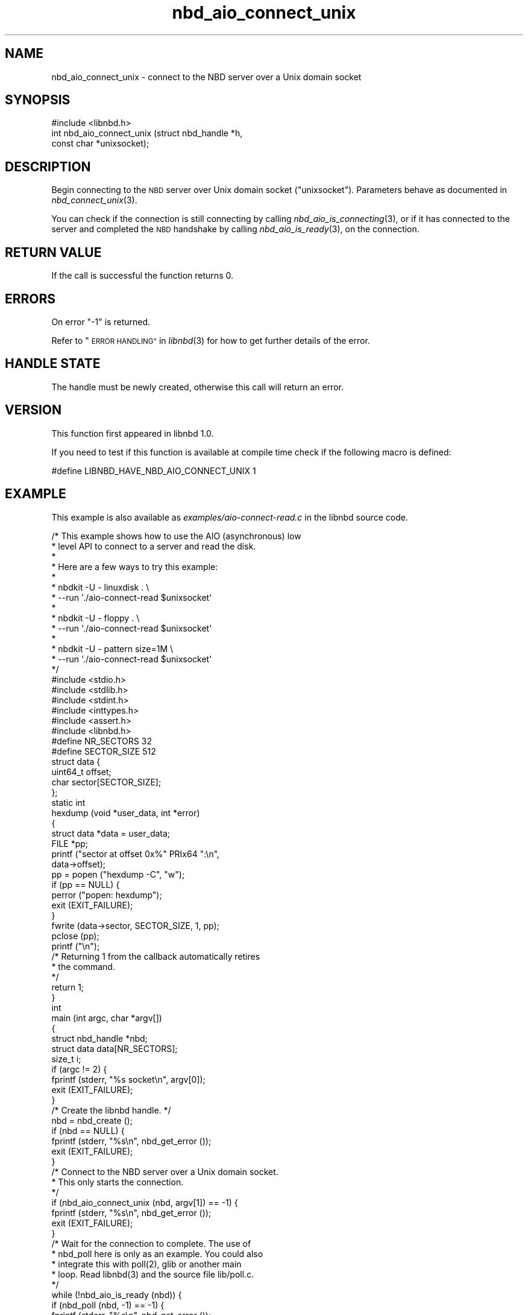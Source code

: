 .\" Automatically generated by Podwrapper::Man 1.3.7 (Pod::Simple 3.35)
.\"
.\" Standard preamble:
.\" ========================================================================
.de Sp \" Vertical space (when we can't use .PP)
.if t .sp .5v
.if n .sp
..
.de Vb \" Begin verbatim text
.ft CW
.nf
.ne \\$1
..
.de Ve \" End verbatim text
.ft R
.fi
..
.\" Set up some character translations and predefined strings.  \*(-- will
.\" give an unbreakable dash, \*(PI will give pi, \*(L" will give a left
.\" double quote, and \*(R" will give a right double quote.  \*(C+ will
.\" give a nicer C++.  Capital omega is used to do unbreakable dashes and
.\" therefore won't be available.  \*(C` and \*(C' expand to `' in nroff,
.\" nothing in troff, for use with C<>.
.tr \(*W-
.ds C+ C\v'-.1v'\h'-1p'\s-2+\h'-1p'+\s0\v'.1v'\h'-1p'
.ie n \{\
.    ds -- \(*W-
.    ds PI pi
.    if (\n(.H=4u)&(1m=24u) .ds -- \(*W\h'-12u'\(*W\h'-12u'-\" diablo 10 pitch
.    if (\n(.H=4u)&(1m=20u) .ds -- \(*W\h'-12u'\(*W\h'-8u'-\"  diablo 12 pitch
.    ds L" ""
.    ds R" ""
.    ds C` ""
.    ds C' ""
'br\}
.el\{\
.    ds -- \|\(em\|
.    ds PI \(*p
.    ds L" ``
.    ds R" ''
.    ds C`
.    ds C'
'br\}
.\"
.\" Escape single quotes in literal strings from groff's Unicode transform.
.ie \n(.g .ds Aq \(aq
.el       .ds Aq '
.\"
.\" If the F register is >0, we'll generate index entries on stderr for
.\" titles (.TH), headers (.SH), subsections (.SS), items (.Ip), and index
.\" entries marked with X<> in POD.  Of course, you'll have to process the
.\" output yourself in some meaningful fashion.
.\"
.\" Avoid warning from groff about undefined register 'F'.
.de IX
..
.if !\nF .nr F 0
.if \nF>0 \{\
.    de IX
.    tm Index:\\$1\t\\n%\t"\\$2"
..
.    if !\nF==2 \{\
.        nr % 0
.        nr F 2
.    \}
.\}
.\" ========================================================================
.\"
.IX Title "nbd_aio_connect_unix 3"
.TH nbd_aio_connect_unix 3 "2020-06-10" "libnbd-1.3.7" "LIBNBD"
.\" For nroff, turn off justification.  Always turn off hyphenation; it makes
.\" way too many mistakes in technical documents.
.if n .ad l
.nh
.SH "NAME"
nbd_aio_connect_unix \- connect to the NBD server over a Unix domain socket
.SH "SYNOPSIS"
.IX Header "SYNOPSIS"
.Vb 1
\& #include <libnbd.h>
\&
\& int nbd_aio_connect_unix (struct nbd_handle *h,
\&                           const char *unixsocket);
.Ve
.SH "DESCRIPTION"
.IX Header "DESCRIPTION"
Begin connecting to the \s-1NBD\s0 server over Unix domain socket
(\f(CW\*(C`unixsocket\*(C'\fR).  Parameters behave as documented in
\&\fInbd_connect_unix\fR\|(3).
.PP
You can check if the connection is still connecting by calling
\&\fInbd_aio_is_connecting\fR\|(3), or if it has connected to the server
and completed the \s-1NBD\s0 handshake by calling \fInbd_aio_is_ready\fR\|(3),
on the connection.
.SH "RETURN VALUE"
.IX Header "RETURN VALUE"
If the call is successful the function returns \f(CW0\fR.
.SH "ERRORS"
.IX Header "ERRORS"
On error \f(CW\*(C`\-1\*(C'\fR is returned.
.PP
Refer to \*(L"\s-1ERROR HANDLING\*(R"\s0 in \fIlibnbd\fR\|(3)
for how to get further details of the error.
.SH "HANDLE STATE"
.IX Header "HANDLE STATE"
The handle must be
newly created,
otherwise this call will return an error.
.SH "VERSION"
.IX Header "VERSION"
This function first appeared in libnbd 1.0.
.PP
If you need to test if this function is available at compile time
check if the following macro is defined:
.PP
.Vb 1
\& #define LIBNBD_HAVE_NBD_AIO_CONNECT_UNIX 1
.Ve
.SH "EXAMPLE"
.IX Header "EXAMPLE"
This example is also available as \fIexamples/aio\-connect\-read.c\fR
in the libnbd source code.
.PP
.Vb 10
\& /* This example shows how to use the AIO (asynchronous) low
\&  * level API to connect to a server and read the disk.
\&  *
\&  * Here are a few ways to try this example:
\&  *
\&  * nbdkit \-U \- linuxdisk . \e
\&  *   \-\-run \*(Aq./aio\-connect\-read $unixsocket\*(Aq
\&  *
\&  * nbdkit \-U \- floppy . \e
\&  *   \-\-run \*(Aq./aio\-connect\-read $unixsocket\*(Aq
\&  *
\&  * nbdkit \-U \- pattern size=1M \e
\&  *   \-\-run \*(Aq./aio\-connect\-read $unixsocket\*(Aq
\&  */
\& 
\& #include <stdio.h>
\& #include <stdlib.h>
\& #include <stdint.h>
\& #include <inttypes.h>
\& #include <assert.h>
\& 
\& #include <libnbd.h>
\& 
\& #define NR_SECTORS 32
\& #define SECTOR_SIZE 512
\& 
\& struct data {
\&   uint64_t offset;
\&   char sector[SECTOR_SIZE];
\& };
\& 
\& static int
\& hexdump (void *user_data, int *error)
\& {
\&   struct data *data = user_data;
\&   FILE *pp;
\& 
\&   printf ("sector at offset 0x%" PRIx64 ":\en",
\&           data\->offset);
\&   pp = popen ("hexdump \-C", "w");
\&   if (pp == NULL) {
\&     perror ("popen: hexdump");
\&     exit (EXIT_FAILURE);
\&   }
\&   fwrite (data\->sector, SECTOR_SIZE, 1, pp);
\&   pclose (pp);
\&   printf ("\en");
\& 
\&   /* Returning 1 from the callback automatically retires
\&    * the command.
\&    */
\&   return 1;
\& }
\& 
\& int
\& main (int argc, char *argv[])
\& {
\&   struct nbd_handle *nbd;
\&   struct data data[NR_SECTORS];
\&   size_t i;
\& 
\&   if (argc != 2) {
\&     fprintf (stderr, "%s socket\en", argv[0]);
\&     exit (EXIT_FAILURE);
\&   }
\& 
\&   /* Create the libnbd handle. */
\&   nbd = nbd_create ();
\&   if (nbd == NULL) {
\&     fprintf (stderr, "%s\en", nbd_get_error ());
\&     exit (EXIT_FAILURE);
\&   }
\& 
\&   /* Connect to the NBD server over a Unix domain socket.
\&    * This only starts the connection.
\&    */
\&   if (nbd_aio_connect_unix (nbd, argv[1]) == \-1) {
\&     fprintf (stderr, "%s\en", nbd_get_error ());
\&     exit (EXIT_FAILURE);
\&   }
\& 
\&   /* Wait for the connection to complete.  The use of
\&    * nbd_poll here is only as an example.  You could also
\&    * integrate this with poll(2), glib or another main
\&    * loop.  Read libnbd(3) and the source file lib/poll.c.
\&    */
\&   while (!nbd_aio_is_ready (nbd)) {
\&     if (nbd_poll (nbd, \-1) == \-1) {
\&       fprintf (stderr, "%s\en", nbd_get_error ());
\&       exit (EXIT_FAILURE);
\&     }
\&   }
\& 
\&   assert (nbd_get_size (nbd) >= NR_SECTORS * SECTOR_SIZE);
\& 
\&   /* Issue read commands for the first NR sectors. */
\&   for (i = 0; i < NR_SECTORS; ++i) {
\&     data[i].offset = i * SECTOR_SIZE;
\& 
\&     /* The callback (hexdump) is called when the command
\&      * completes.  The buffer must continue to exist while
\&      * the command is running.
\&      */
\&     if (nbd_aio_pread (nbd, data[i].sector, SECTOR_SIZE,
\&                        data[i].offset,
\&                        (nbd_completion_callback) {
\&                          .callback = hexdump,
\&                          .user_data = &data[i],
\&                        }, 0) == \-1) {
\&       fprintf (stderr, "%s\en", nbd_get_error ());
\&       exit (EXIT_FAILURE);
\&     }
\&   }
\& 
\&   /* Run the main loop until all the commands have
\&    * completed and retired.  Again the use of nbd_poll
\&    * here is only as an example.
\&    */
\&   while (nbd_aio_in_flight (nbd) > 0) {
\&     if (nbd_poll (nbd, \-1) == \-1) {
\&       fprintf (stderr, "%s\en", nbd_get_error ());
\&       exit (EXIT_FAILURE);
\&     }
\&   }
\& 
\&   /* Close the libnbd handle. */
\&   nbd_close (nbd);
\& 
\&   exit (EXIT_SUCCESS);
\& }
.Ve
.SH "SEE ALSO"
.IX Header "SEE ALSO"
\&\fInbd_aio_is_connecting\fR\|(3),
\&\fInbd_aio_is_ready\fR\|(3),
\&\fInbd_connect_unix\fR\|(3),
\&\fInbd_create\fR\|(3),
\&\fIlibnbd\fR\|(3).
.SH "AUTHORS"
.IX Header "AUTHORS"
Eric Blake
.PP
Richard W.M. Jones
.SH "COPYRIGHT"
.IX Header "COPYRIGHT"
Copyright (C) 2019 Red Hat Inc.
.SH "LICENSE"
.IX Header "LICENSE"
This library is free software; you can redistribute it and/or
modify it under the terms of the \s-1GNU\s0 Lesser General Public
License as published by the Free Software Foundation; either
version 2 of the License, or (at your option) any later version.
.PP
This library is distributed in the hope that it will be useful,
but \s-1WITHOUT ANY WARRANTY\s0; without even the implied warranty of
\&\s-1MERCHANTABILITY\s0 or \s-1FITNESS FOR A PARTICULAR PURPOSE.\s0  See the \s-1GNU\s0
Lesser General Public License for more details.
.PP
You should have received a copy of the \s-1GNU\s0 Lesser General Public
License along with this library; if not, write to the Free Software
Foundation, Inc., 51 Franklin Street, Fifth Floor, Boston, \s-1MA 02110\-1301 USA\s0
